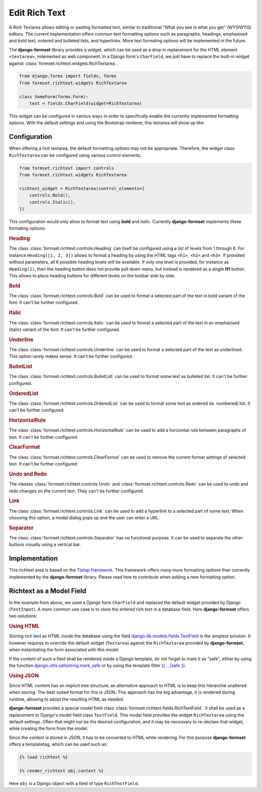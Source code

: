 .. _richtext:

==============
Edit Rich Text
==============

A Rich Textarea allows editing or pasting formatted text, similar to traditional "What you see is
what you get" (WYSIWYG) editors. The current implementation offers common text formatting options
such as paragraphs, headings, emphasised and bold text, ordered and bulleted lists, and hyperlinks.
More text formating options will be implemented in the future.

The **django-formset** library provides a widget, which can be used as a drop in replacement for the
HTML element ``<textarea>``, imlemented as web component. In a Django form's ``CharField``, we just
have to replace the built-in widget against :class:`formset.richtext.widgets.RichTextarea`.

.. code-block:: python

	from django.forms import fields, forms
	from formset.richtext.widgets RichTextarea

	class SomeForm(forms.Form):
	    text = fields.CharField(widget=RichTextarea)

This widget can be configured in various ways in order to specifically enable the currently
implemented formatting options. With the default settings and using the Bootstrap renderer, this
textarea will show up like:

.. image:: _static/bootstrap-textarea.png
  :width: 760
  :alt: RichTextarea widget


Configuration
=============

When offering a rich textarea, the default formatting options may not be appropriate. Therefore,
the widget class ``RichTextarea`` can be configured using various control elements.

.. code-block:: python

	from formset.richtext import controls
	from formset.richtext.widgets RichTextarea

	richtext_widget = RichTextarea(control_elements=[
	    controls.Bold(),
	    controls.Italic(),
	])

This configuration would only allow to format text using **bold** and *italic*. Currently
**django-formset** implements these formating options:


.. rubric:: Heading

The class :class:`formset.richtext.controls.Heading` can itself be configured using a list of levels
from 1 through 6. For instance ``Heading([1, 2, 3])`` allows to format a heading by using the HTML
tags ``<h1>``,  ``<h2>`` and  ``<h3>``. If provided without parameters, all 6 possible heading
levels will be available. If only one level is provided, for instance as ``Heading(1)``, then the
heading button does not provide pull down menu, but instead is rendered as a single **H1** button.
This allows to place heading buttons for different levels on the toolbar side by side.


.. rubric:: Bold

The class :class:`formset.richtext.controls.Bold` can be used to format a selected part of the text
in bold variant of the font. It can't be further configured.


.. rubric:: Italic

The class :class:`formset.richtext.controls.Italic` can be used to format a selected part of the
text in an emphazised (italic) variant of the font. It can't be further configured.


.. rubric:: Underline

The class :class:`formset.richtext.controls.Underline` can be used to format a selected part of the
text as underlined. This option rarely makes sense. It can't be further configured.


.. rubric:: BulletList

The class :class:`formset.richtext.controls.BulletList` can be used to format some text as bulleted
list. It can't be further configured.


.. rubric:: OrderedList

The class :class:`formset.richtext.controls.OrderedList` can be used to format some text as ordered
(ie. numbered) list. It can't be further configured.


.. rubric:: HorizontalRule

The class :class:`formset.richtext.controls.HorizontalRule` can be used to add a horizontal rule
between paragraphs of text. It can't be further configured.


.. rubric:: ClearFormat

The class :class:`formset.richtext.controls.ClearFormat` can be used to remove the current format
settings of selected text. It can't be further configured.


.. rubric:: Undo and Redo

The classes :class:`formset.richtext.controls.Undo` and :class:`formset.richtext.controls.Redo` can
be used to undo and redo changes on the current text. They can't be further configured.


.. rubric:: Link

The class :class:`formset.richtext.controls.Link` can be used to add a hyperlink to a selected part
of some text. When choosing this option, a modal dialog pops up and the user can enter a URL.


.. rubric:: Separator

The class :class:`formset.richtext.controls.Separator` has no functional purpose. It can be used
to separate the other buttons visually using a vertical bar.


Implementation
==============

This richtext area is based on the `Tiptap framework`_. This framework offers many more formatting
options than currently implemented by the **django-formset** library. Please read how to contribute
when adding a new formatting option.

.. _Tiptap framework: https://tiptap.dev/


Richtext as a Model Field
=========================

In the example from above, we used a Django form ``CharField`` and replaced the default widget
provided by Django (``TextInput``). A more common use case is to store the entered rich text in
a database field. Here **django-formset** offers two solutions:

.. rubric:: Using HTML

Storing rich text as HTML inside the database using the field `django.db.models.fields.TextField`_  
is the simplest solution. It however requires to override the default widget (``Textarea``) against
the ``RichTextarea`` provided by **django-formset**, when instantiating the form associated with
this model.

.. _django.db.models.fields.TextField: https://docs.djangoproject.com/en/stable/ref/models/fields/#textfield

If the content of such a field shall be rendered inside a Django template, do not forget to mark
it as "safe", either by using the function `django.utils.safestring.mark_safe`_ or by using the
template filter `{{ …|safe }}`_.

.. _django.utils.safestring.mark_safe: https://docs.djangoproject.com/en/stable/ref/utils/#django.utils.safestring.mark_safe
.. _{{ …|safe }}: https://docs.djangoproject.com/en/4.1/ref/templates/builtins/#safe


.. rubric:: Using JSON

Since HTML content has an implicit tree structure, an alternative approach to HTML is to keep this
hierarchie unaltered when storing. The best suited format for this is JSON. This approach has the
big advantage, it is rendered during runtime, allowing to adopt the resulting HTML as needed.

**django-formset** provides a special model field class
:class:`formset.richtext.fields.RichTextField`. It shall be used as a replacement to Django's model
field class ``TextField``. This model field provides the widget ``RichTextarea`` using the default
settings. Often that might not be the desired configuration, and it may be necessary to re-declare
that widget, while creating the form from the model.

Since the content is stored in JSON, it has to be converted to HTML while rendering. For this
purpose **django-formset** offers a templatetag, which can be used such as:

.. code-block:: django

	{% load richtext %}
	
	{% render_richtext obj.content %}

Here ``obj`` is a Django object with a field of type ``RichTextField``.
